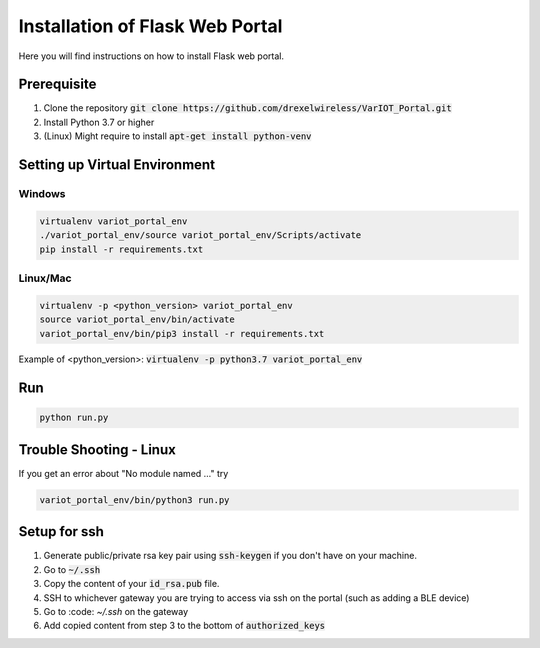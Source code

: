 Installation of Flask Web Portal
==========================

Here you will find instructions on how to install Flask web portal.

Prerequisite 
------------
#. Clone the repository :code:`git clone https://github.com/drexelwireless/VarIOT_Portal.git`
#. Install Python 3.7 or higher
#. (Linux) Might require to install :code:`apt-get install python-venv`

Setting up Virtual Environment
------------------------------
Windows
^^^^^^^
.. code-block:: sh

  virtualenv variot_portal_env
  ./variot_portal_env/source variot_portal_env/Scripts/activate
  pip install -r requirements.txt

Linux/Mac
^^^^^^^^^
.. code-block:: sh

  virtualenv -p <python_version> variot_portal_env
  source variot_portal_env/bin/activate
  variot_portal_env/bin/pip3 install -r requirements.txt

Example of <python_version>: :code:`virtualenv -p python3.7 variot_portal_env`

Run
---
.. code-block:: sh

  python run.py

Trouble Shooting - Linux
------------------------
If you get an error about "No module named ..." try

.. code-block:: sh

  variot_portal_env/bin/python3 run.py


Setup for ssh
-------------

#. Generate public/private rsa key pair using :code:`ssh-keygen` if you don't have on your machine.
#. Go to :code:`~/.ssh`
#. Copy the content of your :code:`id_rsa.pub` file.
#. SSH to whichever gateway you are trying to access via ssh on the portal (such as adding a BLE device)
#. Go to :code: `~/.ssh` on the gateway
#. Add copied content from step 3 to the bottom of :code:`authorized_keys`
